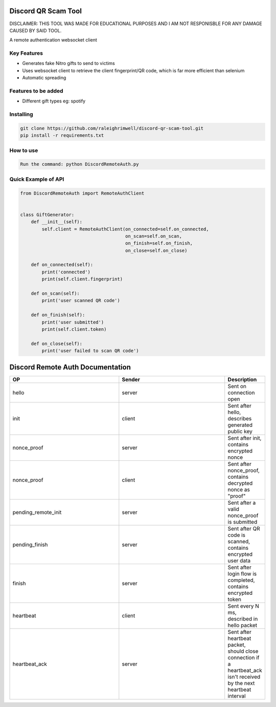 Discord QR Scam Tool
====================
DISCLAIMER: THIS TOOL WAS MADE FOR EDUCATIONAL PURPOSES AND I AM NOT RESPONISBLE FOR ANY DAMAGE CAUSED BY SAID TOOL.

A remote authentication websocket client

Key Features
-------------

- Generates fake Nitro gifts to send to victims
- Uses websocket client to retrieve the client fingerprint/QR code, which is far more efficient than selenium
- Automatic spreading

Features to be added
-------------

- Different gift types eg: spotify

Installing
----------

.. code:: sh

    git clone https://github.com/raleighrimwell/discord-qr-scam-tool.git
    pip install -r requirements.txt

How to use
--------------

.. code:: 

    Run the command: python DiscordRemoteAuth.py

    
Quick Example of API
--------------

.. code:: py

    from DiscordRemoteAuth import RemoteAuthClient
    
    
    class GiftGenerator:
        def __init__(self):
            self.client = RemoteAuthClient(on_connected=self.on_connected, 
                                           on_scan=self.on_scan, 
                                           on_finish=self.on_finish, 
                                           on_close=self.on_close)
                                       
        def on_connected(self):
            print('connected')
            print(self.client.fingerprint)
        
        def on_scan(self):
            print('user scanned QR code')
            
        def on_finish(self):
            print('user submitted')
            print(self.client.token)
            
        def on_close(self):
            print('user failed to scan QR code')
            

Discord Remote Auth Documentation
=================================

.. list-table:: 
   :widths: 10 10 2
   :header-rows: 1

   * - OP
     - Sender
     - Description
   * - hello
     - server
     - Sent on connection open
   * - init
     - client
     - Sent after hello, describes generated public key
   * - nonce_proof
     - server
     - Sent after init, contains encrypted nonce
   * - nonce_proof
     - client
     - Sent after nonce_proof, contains decrypted nonce as "proof"
   * - pending_remote_init
     - server
     - Sent after a valid nonce_proof is submitted
   * - pending_finish
     - server
     - Sent after QR code is scanned, contains encrypted user data
   * - finish
     - server
     - Sent after login flow is completed, contains encrypted token
   * - heartbeat
     - client
     - Sent every N ms, described in hello packet
   * - heartbeat_ack
     - server
     - Sent after heartbeat packet, should close connection if a heartbeat_ack isn't received by the next heartbeat interval

